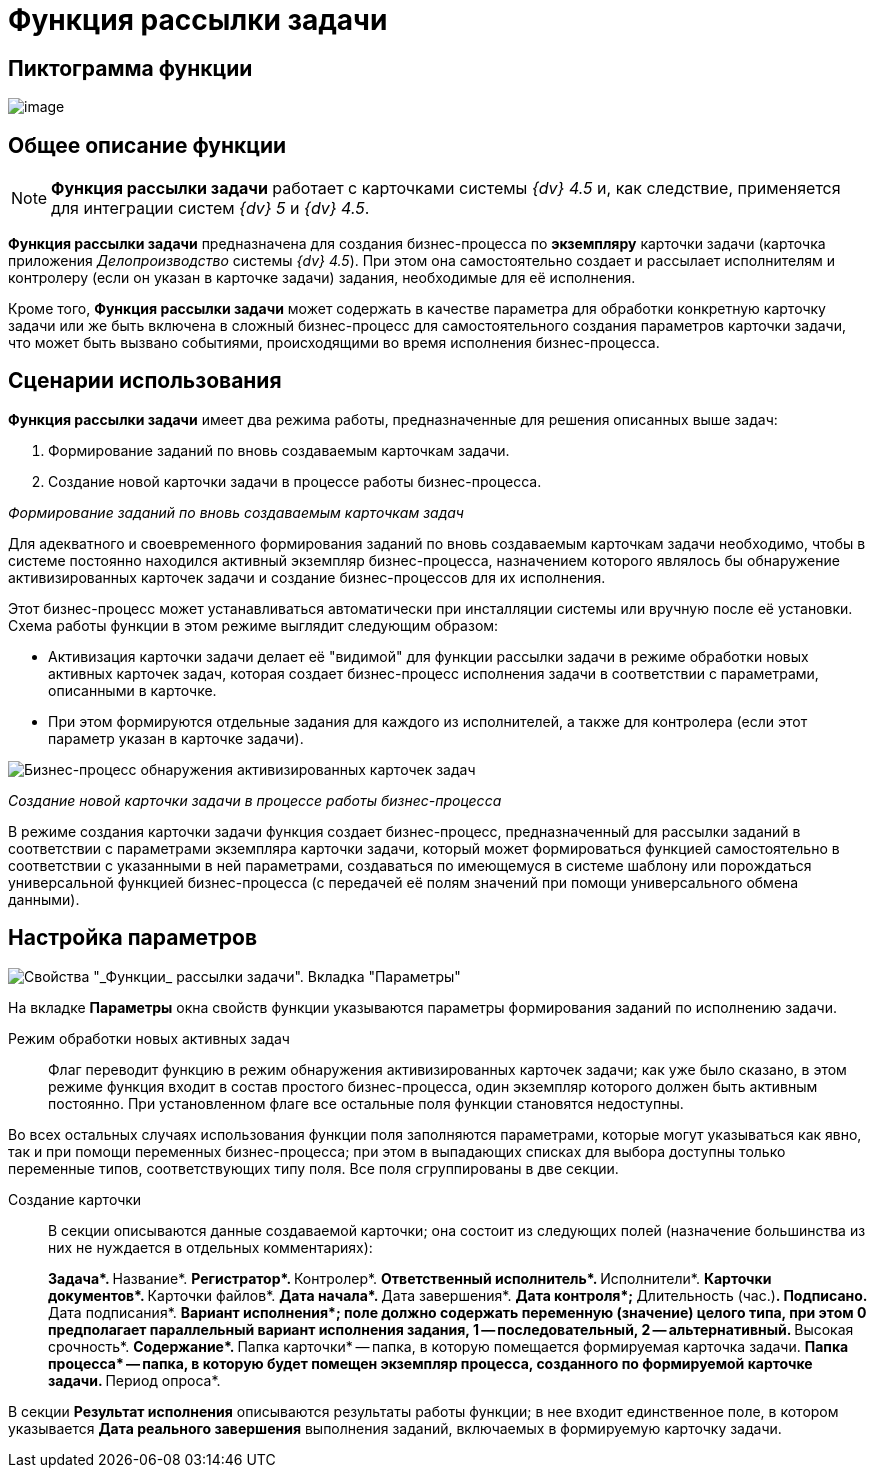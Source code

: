 = Функция рассылки задачи

== Пиктограмма функции

image:buttons/Function_Resolution.png[image]

== Общее описание функции

[NOTE]
====
*Функция рассылки задачи* работает с карточками системы _{dv} 4.5_ и, как следствие, применяется для интеграции систем _{dv} 5_ и _{dv} 4.5_.
====

*Функция рассылки задачи* предназначена для создания бизнес-процесса по *экземпляру* карточки задачи (карточка приложения _Делопроизводство_ системы _{dv} 4.5_). При этом она самостоятельно создает и рассылает исполнителям и контролеру (если он указан в карточке задачи) задания, необходимые для её исполнения.

Кроме того, *Функция рассылки задачи* может содержать в качестве параметра для обработки конкретную карточку задачи или же быть включена в сложный бизнес-процесс для самостоятельного создания параметров карточки задачи, что может быть вызвано событиями, происходящими во время исполнения бизнес-процесса.

== Сценарии использования

*Функция рассылки задачи* имеет два режима работы, предназначенные для решения описанных выше задач:

. Формирование заданий по вновь создаваемым карточкам задачи.
. Создание новой карточки задачи в процессе работы бизнес-процесса.

_Формирование заданий по вновь создаваемым карточкам задач_

Для адекватного и своевременного формирования заданий по вновь создаваемым карточкам задачи необходимо, чтобы в системе постоянно находился активный экземпляр бизнес-процесса, назначением которого являлось бы обнаружение активизированных карточек задачи и создание бизнес-процессов для их исполнения.

Этот бизнес-процесс может устанавливаться автоматически при инсталляции системы или вручную после её установки. Схема работы функции в этом режиме выглядит следующим образом:

* Активизация карточки задачи делает её "видимой" для функции рассылки задачи в режиме обработки новых активных карточек задач, которая создает бизнес-процесс исполнения задачи в соответствии с параметрами, описанными в карточке.
* При этом формируются отдельные задания для каждого из исполнителей, а также для контролера (если этот параметр указан в карточке задачи).

image::Example_of_Functions_Resolution.png[Бизнес-процесс обнаружения активизированных карточек задач]

_Создание новой карточки задачи в процессе работы бизнес-процесса_

В режиме создания карточки задачи функция создает бизнес-процесс, предназначенный для рассылки заданий в соответствии с параметрами экземпляра карточки задачи, который может формироваться функцией самостоятельно в соответствии с указанными в ней параметрами, создаваться по имеющемуся в системе шаблону или порождаться универсальной функцией бизнес-процесса (с передачей её полям значений при помощи универсального обмена данными).

== Настройка параметров

image::Parameters_Resolution.png[Свойства "_Функции_ рассылки задачи". Вкладка "Параметры"]

На вкладке *Параметры* окна свойств функции указываются параметры формирования заданий по исполнению задачи.

Режим обработки новых активных задач::
Флаг переводит функцию в режим обнаружения активизированных карточек задачи; как уже было сказано, в этом режиме функция входит в состав простого бизнес-процесса, один экземпляр которого должен быть активным постоянно. При установленном флаге все остальные поля функции становятся недоступны.

Во всех остальных случаях использования функции поля заполняются параметрами, которые могут указываться как явно, так и при помощи переменных бизнес-процесса; при этом в выпадающих списках для выбора доступны только переменные типов, соответствующих типу поля. Все поля сгруппированы в две секции.

Создание карточки::
В секции описываются данные создаваемой карточки; она состоит из следующих полей (назначение большинства из них не нуждается в отдельных комментариях):
+
**Задача*.
**Название*.
**Регистратор*.
**Контролер*.
**Ответственный исполнитель*.
**Исполнители*.
**Карточки документов*.
**Карточки файлов*.
**Дата начала*.
**Дата завершения*.
**Дата контроля*;
**Длительность (час.)*.
**Подписано*.
**Дата подписания*.
**Вариант исполнения*; поле должно содержать переменную (значение) целого типа, при этом 0 предполагает параллельный вариант исполнения задания, 1 -- последовательный, 2 -- альтернативный.
**Высокая срочность*.
**Содержание*.
**Папка карточки* -- папка, в которую помещается формируемая карточка задачи.
**Папка процесса* -- папка, в которую будет помещен экземпляр процесса, созданного по формируемой карточке задачи.
**Период опроса*.

В секции *Результат исполнения* описываются результаты работы функции; в нее входит единственное поле, в котором указывается *Дата реального завершения* выполнения заданий, включаемых в формируемую карточку задачи.
